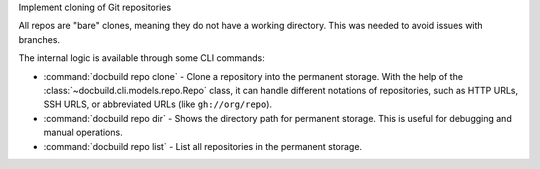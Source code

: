 Implement cloning of Git repositories

All repos are "bare" clones, meaning they do not have a working directory.
This was needed to avoid issues with branches.

The internal logic is available through some CLI commands:

* :command:`docbuild repo clone` - Clone a repository into the permanent storage.
  With the help of the :class:`~docbuild.cli.models.repo.Repo` class,
  it can handle different notations of repositories, such as HTTP URLs, SSH URLS, or abbreviated URLs (like ``gh://org/repo``).
* :command:`docbuild repo dir` - Shows the directory path for permanent storage.
  This is useful for debugging and manual operations.
* :command:`docbuild repo list` - List all repositories in the permanent storage.
